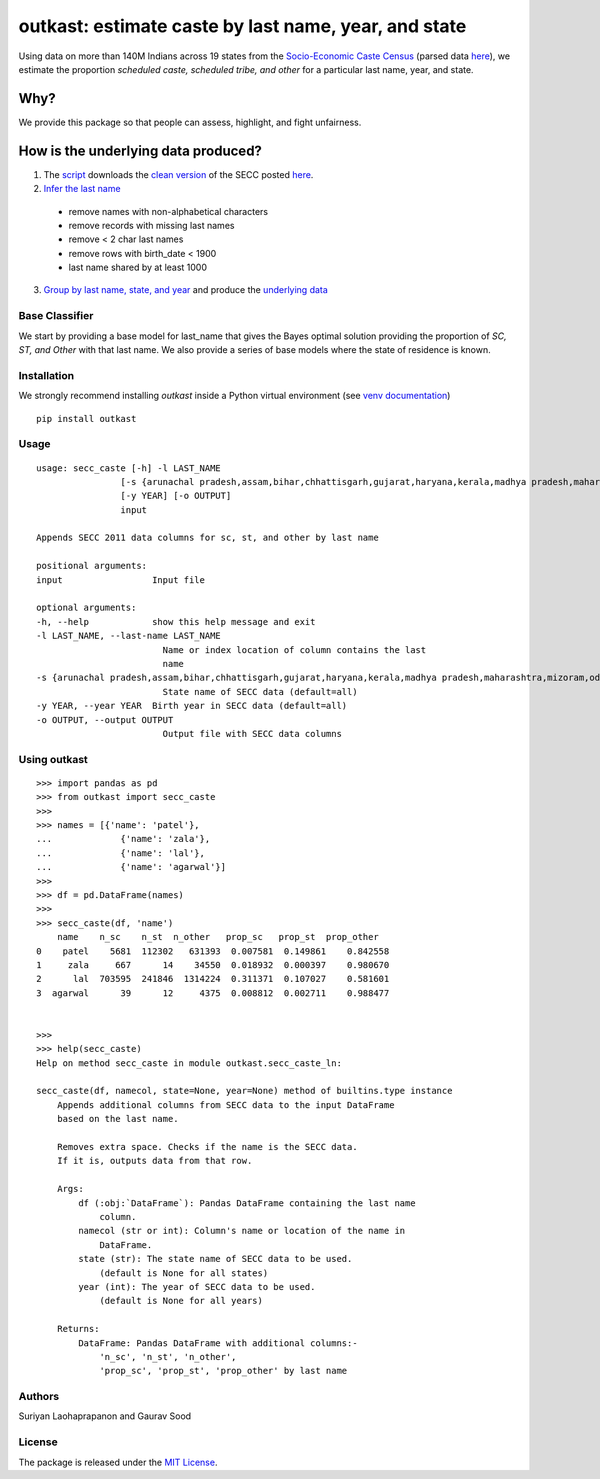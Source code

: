 outkast: estimate caste by last name, year, and state
-----------------------------------------------------

.. image:: https://travis-ci.org/appeler/outkast.svg?branch=master
    :target: https://travis-ci.org/appeler/outkast
.. image:: https://ci.appveyor.com/api/projects/status/uh8be9gytjo88d6f/branch/master?svg=true
    :target: https://ci.appveyor.com/project/appeler/outkast
.. image:: https://img.shields.io/pypi/v/outkast.svg
    :target: https://pypi.python.org/pypi/outkast
.. image:: https://pepy.tech/badge/outkast
    :target: https://pepy.tech/project/outkast


Using data on more than 140M Indians across 19 states from the `Socio-Economic Caste Census <https://github.com/in-rolls/secc>`__ (parsed data `here <https://dataverse.harvard.edu/dataset.xhtml?persistentId=doi:10.7910/DVN/LIIBNB>`__), we estimate the proportion `scheduled caste, scheduled tribe, and other` for a particular last name, year, and state.

Why?
====

We provide this package so that people can assess, highlight, and fight unfairness.

How is the underlying data produced?
====================================

1. The `script <outkast/data/secc/01_download_secc.ipynb>`__ downloads the `clean version <https://github.com/in-rolls/secc>`__ of the SECC posted `here <https://dataverse.harvard.edu/dataset.xhtml?persistentId=doi:10.7910/DVN/LIIBNB>`__.

2. `Infer the last name <outkast/data/secc/02_clean_secc_recode.ipynb>`__

  * remove names with non-alphabetical characters
  * remove records with missing last names
  * remove < 2 char last names
  * remove rows with birth_date < 1900
  * last name shared by at least 1000

3. `Group by last name, state, and year <outkast/data/secc/03_outkast_dataset_state.ipynb>`__ and produce the `underlying data <outkast/data/secc/secc_all_state_year_ln_outkast.csv.gz>`__

Base Classifier
~~~~~~~~~~~~~~~

We start by providing a base model for last\_name that gives the Bayes
optimal solution providing the proportion of `SC, ST, and Other` with that last name.
We also provide a series of base models where the state of
residence is known.

Installation
~~~~~~~~~~~~

We strongly recommend installing `outkast` inside a Python virtual environment (see `venv documentation <https://docs.python.org/3/library/venv.html#creating-virtual-environments>`__)

::

    pip install outkast


Usage
~~~~~

::

    usage: secc_caste [-h] -l LAST_NAME
                    [-s {arunachal pradesh,assam,bihar,chhattisgarh,gujarat,haryana,kerala,madhya pradesh,maharashtra,mizoram,odisha,nagaland,punjab,rajasthan,sikkim,tamilnadu,uttar pradesh,uttarakhand,west bengal}]
                    [-y YEAR] [-o OUTPUT]
                    input

    Appends SECC 2011 data columns for sc, st, and other by last name

    positional arguments:
    input                 Input file

    optional arguments:
    -h, --help            show this help message and exit
    -l LAST_NAME, --last-name LAST_NAME
                            Name or index location of column contains the last
                            name
    -s {arunachal pradesh,assam,bihar,chhattisgarh,gujarat,haryana,kerala,madhya pradesh,maharashtra,mizoram,odisha,nagaland,punjab,rajasthan,sikkim,tamilnadu,uttar pradesh,uttarakhand,west bengal}, --state {arunachal pradesh,assam,bihar,chhattisgarh,gujarat,haryana,kerala,madhya pradesh,maharashtra,mizoram,odisha,nagaland,punjab,rajasthan,sikkim,tamilnadu,uttar pradesh,uttarakhand,west bengal}
                            State name of SECC data (default=all)
    -y YEAR, --year YEAR  Birth year in SECC data (default=all)
    -o OUTPUT, --output OUTPUT
                            Output file with SECC data columns



Using outkast
~~~~~~~~~~~~~

::

    >>> import pandas as pd
    >>> from outkast import secc_caste
    >>>
    >>> names = [{'name': 'patel'},
    ...             {'name': 'zala'},
    ...             {'name': 'lal'},
    ...             {'name': 'agarwal'}]
    >>>
    >>> df = pd.DataFrame(names)
    >>>
    >>> secc_caste(df, 'name')
        name    n_sc    n_st  n_other   prop_sc   prop_st  prop_other
    0    patel    5681  112302   631393  0.007581  0.149861    0.842558
    1     zala     667      14    34550  0.018932  0.000397    0.980670
    2      lal  703595  241846  1314224  0.311371  0.107027    0.581601
    3  agarwal      39      12     4375  0.008812  0.002711    0.988477


    >>>
    >>> help(secc_caste)
    Help on method secc_caste in module outkast.secc_caste_ln:

    secc_caste(df, namecol, state=None, year=None) method of builtins.type instance
        Appends additional columns from SECC data to the input DataFrame
        based on the last name.

        Removes extra space. Checks if the name is the SECC data.
        If it is, outputs data from that row.

        Args:
            df (:obj:`DataFrame`): Pandas DataFrame containing the last name
                column.
            namecol (str or int): Column's name or location of the name in
                DataFrame.
            state (str): The state name of SECC data to be used.
                (default is None for all states)
            year (int): The year of SECC data to be used.
                (default is None for all years)

        Returns:
            DataFrame: Pandas DataFrame with additional columns:-
                'n_sc', 'n_st', 'n_other',
                'prop_sc', 'prop_st', 'prop_other' by last name


Authors
~~~~~~~

Suriyan Laohaprapanon and Gaurav Sood

License
~~~~~~~

The package is released under the `MIT
License <https://opensource.org/licenses/MIT>`__.
